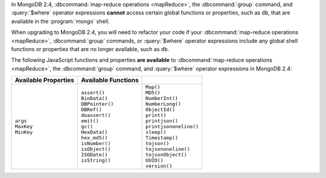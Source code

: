 In MongoDB 2.4, :dbcommand:`map-reduce operations <mapReduce>`, the
:dbcommand:`group` command, and :query:`$where` operator expressions
**cannot** access certain global functions or properties, such as
``db``, that are available in the :program:`mongo` shell.

When upgrading to MongoDB 2.4, you will need to refactor your code if
your :dbcommand:`map-reduce operations <mapReduce>`, :dbcommand:`group`
commands, or :query:`$where` operator expressions include any global
shell functions or properties that are no longer available, such as
``db``.

The following JavaScript functions and properties **are available** to
:dbcommand:`map-reduce operations <mapReduce>`, the :dbcommand:`group`
command, and :query:`$where` operator expressions in MongoDB 2.4:

.. list-table::
  :header-rows: 1

  * - Available Properties
    - Available Functions
    -

  * -
      | ``args``
      | ``MaxKey``
      | ``MinKey``

    -
      | ``assert()``
      | ``BinData()``
      | ``DBPointer()``
      | ``DBRef()``
      | ``doassert()``
      | ``emit()``
      | ``gc()``
      | ``HexData()``
      | ``hex_md5()``
      | ``isNumber()``
      | ``isObject()``
      | ``ISODate()``
      | ``isString()``

    -
      | ``Map()``
      | ``MD5()``
      | ``NumberInt()``
      | ``NumberLong()``
      | ``ObjectId()``
      | ``print()``
      | ``printjson()``
      | ``printjsononeline()``
      | ``sleep()``
      | ``Timestamp()``
      | ``tojson()``
      | ``tojsononeline()``
      | ``tojsonObject()``
      | ``UUID()``
      | ``version()``
